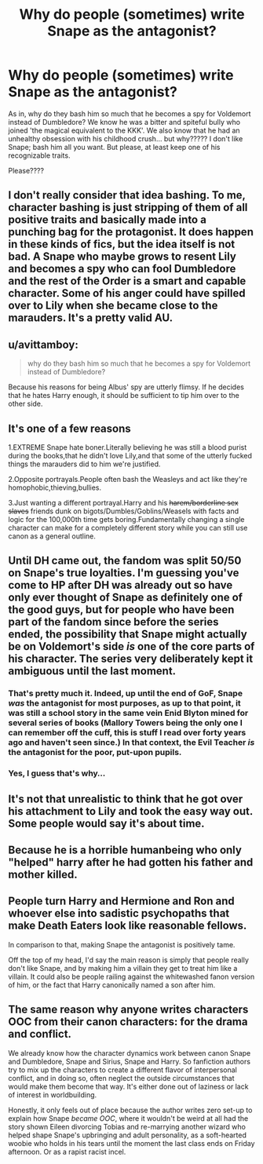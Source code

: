 #+TITLE: Why do people (sometimes) write Snape as the antagonist?

* Why do people (sometimes) write Snape as the antagonist?
:PROPERTIES:
:Score: 3
:DateUnix: 1551929132.0
:DateShort: 2019-Mar-07
:FlairText: Discussion
:END:
As in, why do they bash him so much that he becomes a spy for Voldemort instead of Dumbledore? We know he was a bitter and spiteful bully who joined 'the magical equivalent to the KKK'. We also know that he had an unhealthy obsession with his childhood crush... but why????? I don't like Snape; bash him all you want. But please, at least keep one of his recognizable traits.

Please????


** I don't really consider that idea bashing. To me, character bashing is just stripping of them of all positive traits and basically made into a punching bag for the protagonist. It does happen in these kinds of fics, but the idea itself is not bad. A Snape who maybe grows to resent Lily and becomes a spy who can fool Dumbledore and the rest of the Order is a smart and capable character. Some of his anger could have spilled over to Lily when she became close to the marauders. It's a pretty valid AU.
:PROPERTIES:
:Author: muted90
:Score: 12
:DateUnix: 1551945319.0
:DateShort: 2019-Mar-07
:END:


** u/avittamboy:
#+begin_quote
  why do they bash him so much that he becomes a spy for Voldemort instead of Dumbledore?
#+end_quote

Because his reasons for being Albus' spy are utterly flimsy. If he decides that he hates Harry enough, it should be sufficient to tip him over to the other side.
:PROPERTIES:
:Author: avittamboy
:Score: 9
:DateUnix: 1551962217.0
:DateShort: 2019-Mar-07
:END:


** It's one of a few reasons

1.EXTREME Snape hate boner.Literally believing he was still a blood purist during the books,that he didn't love Lily,and that some of the utterly fucked things the marauders did to him we're justified.

2.Opposite portrayals.People often bash the Weasleys and act like they're homophobic,thieving,bullies.

3.Just wanting a different portrayal.Harry and his +harem/borderline sex slaves+ friends dunk on bigots/Dumbles/Goblins/Weasels with facts and logic for the 100,000th time gets boring.Fundamentally changing a single character can make for a completely different story while you can still use canon as a general outline.
:PROPERTIES:
:Score: 6
:DateUnix: 1551929659.0
:DateShort: 2019-Mar-07
:END:


** Until DH came out, the fandom was split 50/50 on Snape's true loyalties. I'm guessing you've come to HP after DH was already out so have only ever thought of Snape as definitely one of the good guys, but for people who have been part of the fandom since before the series ended, the possibility that Snape might actually be on Voldemort's side /is/ one of the core parts of his character. The series very deliberately kept it ambiguous until the last moment.
:PROPERTIES:
:Author: Taure
:Score: 13
:DateUnix: 1551946138.0
:DateShort: 2019-Mar-07
:END:

*** That's pretty much it. Indeed, up until the end of GoF, Snape /was/ the antagonist for most purposes, as up to that point, it was still a school story in the same vein Enid Blyton mined for several series of books (Mallory Towers being the only one I can remember off the cuff, this is stuff I read over forty years ago and haven't seen since.) In that context, the Evil Teacher /is/ the antagonist for the poor, put-upon pupils.
:PROPERTIES:
:Author: ConsiderableHat
:Score: 10
:DateUnix: 1551949996.0
:DateShort: 2019-Mar-07
:END:


*** Yes, I guess that's why...
:PROPERTIES:
:Score: 1
:DateUnix: 1551950152.0
:DateShort: 2019-Mar-07
:END:


** It's not that unrealistic to think that he got over his attachment to Lily and took the easy way out. Some people would say it's about time.
:PROPERTIES:
:Author: maxxie10
:Score: 5
:DateUnix: 1551956386.0
:DateShort: 2019-Mar-07
:END:


** Because he is a horrible humanbeing who only "helped" harry after he had gotten his father and mother killed.
:PROPERTIES:
:Author: flingerdinger
:Score: 4
:DateUnix: 1552001180.0
:DateShort: 2019-Mar-08
:END:


** People turn Harry and Hermione and Ron and whoever else into sadistic psychopaths that make Death Eaters look like reasonable fellows.

In comparison to that, making Snape the antagonist is positively tame.

Off the top of my head, I'd say the main reason is simply that people really don't like Snape, and by making him a villain they get to treat him like a villain. It could also be people railing against the whitewashed fanon version of him, or the fact that Harry canonically named a son after him.
:PROPERTIES:
:Author: TheVoteMote
:Score: 5
:DateUnix: 1551934786.0
:DateShort: 2019-Mar-07
:END:


** The same reason why anyone writes characters OOC from their canon characters: for the drama and conflict.

We already know how the character dynamics work between canon Snape and Dumbledore, Snape and Sirius, Snape and Harry. So fanfiction authors try to mix up the characters to create a different flavor of interpersonal conflict, and in doing so, often neglect the outside circumstances that would make them become that way. It's either done out of laziness or lack of interest in worldbuilding.

Honestly, it only feels out of place because the author writes zero set-up to explain how Snape /became OOC/, where it wouldn't be weird at all had the story shown Eileen divorcing Tobias and re-marrying another wizard who helped shape Snape's upbringing and adult personality, as a soft-hearted woobie who holds in his tears until the moment the last class ends on Friday afternoon. Or as a rapist racist incel.
:PROPERTIES:
:Author: 4ecks
:Score: 4
:DateUnix: 1551930725.0
:DateShort: 2019-Mar-07
:END:
